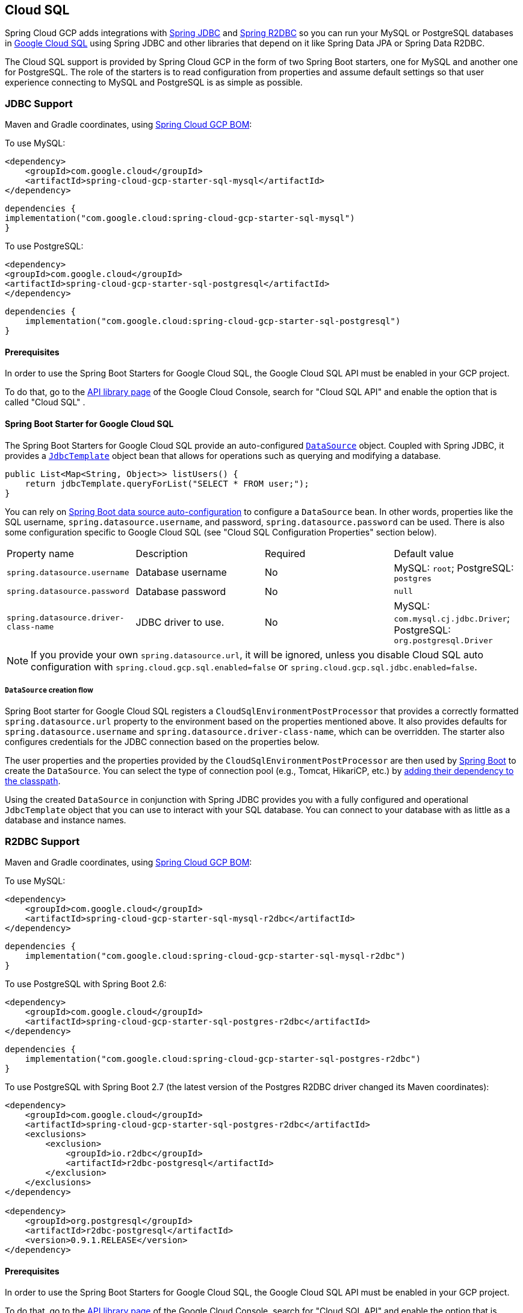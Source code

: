 [#cloud-sql]
== Cloud SQL

Spring Cloud GCP adds integrations with
https://docs.spring.io/spring/docs/current/spring-framework-reference/html/jdbc.html[Spring JDBC] and https://docs.spring.io/spring-data/r2dbc/docs/current/reference/html/#r2dbc.core[Spring R2DBC]  so you can run your MySQL or PostgreSQL databases in https://cloud.google.com/sql[Google Cloud SQL] using Spring JDBC and other libraries that depend on it like Spring Data JPA or Spring Data R2DBC.

The Cloud SQL support is provided by Spring Cloud GCP in the form of two Spring Boot starters, one for MySQL and another one for PostgreSQL.
The role of the starters is to read configuration from properties and assume default settings so that user experience connecting to MySQL and PostgreSQL is as simple as possible.

=== JDBC Support
Maven and Gradle coordinates, using <<getting-started.adoc#bill-of-materials, Spring Cloud GCP BOM>>:

To use MySQL:

[source,xml]
----
<dependency>
    <groupId>com.google.cloud</groupId>
    <artifactId>spring-cloud-gcp-starter-sql-mysql</artifactId>
</dependency>
----

[source,subs="normal"]
----
dependencies {
implementation("com.google.cloud:spring-cloud-gcp-starter-sql-mysql")
}
----

To use PostgreSQL:

[source,xml]
----
<dependency>
<groupId>com.google.cloud</groupId>
<artifactId>spring-cloud-gcp-starter-sql-postgresql</artifactId>
</dependency>
----

[source,subs="normal"]
----
dependencies {
    implementation("com.google.cloud:spring-cloud-gcp-starter-sql-postgresql")
}
----

==== Prerequisites

In order to use the Spring Boot Starters for Google Cloud SQL, the Google Cloud SQL API must be enabled in your GCP project.

To do that, go to the https://console.cloud.google.com/apis/library[API library page] of the Google Cloud Console, search for "Cloud SQL API" and enable the option that is called "Cloud SQL" .


==== Spring Boot Starter for Google Cloud SQL

The Spring Boot Starters for Google Cloud SQL provide an auto-configured https://docs.oracle.com/javase/7/docs/api/javax/sql/DataSource.html[`DataSource`] object.
Coupled with Spring JDBC, it provides a
https://docs.spring.io/spring/docs/current/spring-framework-reference/html/jdbc.html#jdbc-JdbcTemplate[`JdbcTemplate`] object bean that allows for operations such as querying and modifying a database.

[source,java]
----
public List<Map<String, Object>> listUsers() {
    return jdbcTemplate.queryForList("SELECT * FROM user;");
}
----

You can rely on
https://docs.spring.io/spring-boot/docs/current/reference/html/boot-features-sql.html#boot-features-connect-to-production-database[Spring Boot data source auto-configuration] to configure a `DataSource` bean.
In other words, properties like the SQL username, `spring.datasource.username`, and password, `spring.datasource.password` can be used.
There is also some configuration specific to Google Cloud SQL (see "Cloud SQL Configuration Properties" section below).

|===
| Property name | Description | Required | Default value
| `spring.datasource.username` | Database username | No | MySQL: `root`; PostgreSQL: `postgres`
| `spring.datasource.password` | Database password | No | `null`
| `spring.datasource.driver-class-name` | JDBC driver to use. | No | MySQL: `com.mysql.cj.jdbc.Driver`; PostgreSQL: `org.postgresql.Driver`
|===

NOTE: If you provide your own `spring.datasource.url`, it will be ignored, unless you disable Cloud SQL auto configuration with `spring.cloud.gcp.sql.enabled=false` or `spring.cloud.gcp.sql.jdbc.enabled=false`.

===== `DataSource` creation flow

Spring Boot starter for Google Cloud SQL registers a `CloudSqlEnvironmentPostProcessor` that provides a correctly formatted `spring.datasource.url` property to the environment based on the properties mentioned above.
It also provides defaults for `spring.datasource.username` and `spring.datasource.driver-class-name`, which can be overridden.
The starter also configures credentials for the JDBC connection based on the properties below.

The user properties and the properties provided by the `CloudSqlEnvironmentPostProcessor` are then used by https://docs.spring.io/spring-boot/docs/current/reference/html/boot-features-sql.html[Spring Boot] to create the `DataSource`.
You can select the type of connection pool (e.g., Tomcat, HikariCP, etc.) by https://docs.spring.io/spring-boot/docs/current/reference/html/boot-features-sql.html#boot-features-connect-to-production-database[adding their dependency to the classpath].

Using the created `DataSource` in conjunction with Spring JDBC provides you with a fully configured and operational `JdbcTemplate` object that you can use to interact with your SQL database.
You can connect to your database with as little as a database and instance names.

=== R2DBC Support

Maven and Gradle coordinates, using <<getting-started.adoc#bill-of-materials, Spring Cloud GCP BOM>>:

To use MySQL:

[source,xml]
----
<dependency>
    <groupId>com.google.cloud</groupId>
    <artifactId>spring-cloud-gcp-starter-sql-mysql-r2dbc</artifactId>
</dependency>

----

[source,subs="normal"]
----
dependencies {
    implementation("com.google.cloud:spring-cloud-gcp-starter-sql-mysql-r2dbc")
}
----

To use PostgreSQL with Spring Boot 2.6:

[source,xml]
----
<dependency>
    <groupId>com.google.cloud</groupId>
    <artifactId>spring-cloud-gcp-starter-sql-postgres-r2dbc</artifactId>
</dependency>
----

[source,subs="normal"]
----
dependencies {
    implementation("com.google.cloud:spring-cloud-gcp-starter-sql-postgres-r2dbc")
}
----

To use PostgreSQL with Spring Boot 2.7 (the latest version of the Postgres R2DBC driver changed its Maven coordinates):

``` xml
<dependency>
    <groupId>com.google.cloud</groupId>
    <artifactId>spring-cloud-gcp-starter-sql-postgres-r2dbc</artifactId>
    <exclusions>
        <exclusion>
            <groupId>io.r2dbc</groupId>
            <artifactId>r2dbc-postgresql</artifactId>
        </exclusion>
    </exclusions>
</dependency>

<dependency>
    <groupId>org.postgresql</groupId>
    <artifactId>r2dbc-postgresql</artifactId>
    <version>0.9.1.RELEASE</version>
</dependency>
```

==== Prerequisites

In order to use the Spring Boot Starters for Google Cloud SQL, the Google Cloud SQL API must be enabled in your GCP project.

To do that, go to the https://console.cloud.google.com/apis/library[API library page] of the Google Cloud Console, search for "Cloud SQL API" and enable the option that is called "Cloud SQL".

==== Spring Boot Starter for Google Cloud SQL

The Cloud SQL R2DBC starter provides a customized `io.r2dbc.spi.ConnectionFactory` bean for connecting to Cloud SQL with the help of the https://github.com/GoogleCloudPlatform/cloud-sql-jdbc-socket-factory[Cloud SQL Socket Factory].
Similar to the JDBC support, you can connect to your database with as little as a database and instance names.

A higher level convenience object
https://docs.spring.io/spring-data/r2dbc/docs/current/reference/html/#r2dbc.core[`R2dbcEntityTemplate`] is also provided for operations such as querying and modifying a database.

[source,java]
----
@Autowired R2dbcEntityTemplate template;

public Flux<String> listUsers() {
  return template.select(User.class).all().map(user -> user.toString());
}
----

Standard R2DBC properties like the SQL username, `spring.r2dbc.username`, and password, `spring.r2dbc.password` can be used.
There is also some configuration specific to Google Cloud SQL (see "Cloud SQL Configuration Properties" section below).

|===
| Property name | Description | Required | Default value
| `spring.r2dbc.username` | Database username | No | MySQL: `root`; PostgreSQL: `postgres`
| `spring.r2dbc.password` | Database password | No | `null`
|===

NOTE: If you provide your own `spring.r2dbc.url`, it will be ignored, unless you disable Cloud SQL auto-configuration for R2DBC with `spring.cloud.gcp.sql.enabled=false` or `spring.cloud.gcp.sql.r2dbc.enabled=false` .

===== `ConnectionFactory` creation flow

Spring Cloud GCP starter for Google Cloud SQL registers a `R2dbcCloudSqlEnvironmentPostProcessor` that provides a correctly formatted `spring.r2dbc.url` property to the environment based on the properties mentioned above.
It also provides a default value for `spring.r2dbc.username`, which can be overridden.
The starter also configures credentials for the R2DBC connection based on the properties below.

The user properties and the properties provided by the `R2dbcCloudSqlEnvironmentPostProcessor` are then used by Spring Boot to create the `ConnectionFactory`.

The customized `ConnectionFactory` is then ready to connect to Cloud SQL. The rest of Spring Data R2DBC objects built on it ( `R2dbcEntityTemplate`,  `DatabaseClient`) are automatically configured and operational, ready to interact with your SQL database.

=== Cloud SQL IAM database authentication

Currently, Cloud SQL only supports https://cloud.google.com/sql/docs/postgres/authentication[IAM database authentication for PostgreSQL].
It allows you to connect to the database using an IAM account, rather than a predefined database username and password.
You will need to do the following to enable it:

. In your database instance settings, turn on the `cloudsql.iam_authentication` flag.
. Add the IAM user or service account to the list of database users.
. In the application settings, set `spring.cloud.gcp.sql.enableIamAuth` to `true`. Note that this will also set the database protocol `sslmode` to `disabled`, as it's required for IAM authentication to work.
However, it doesn't compromise the security of the communication because the connection is always encrypted.
. Set `spring.datasource.username` to the IAM user or service account created in step 2. Note that IAM user or service account still needs to be https://www.postgresql.org/docs/current/sql-grant.html[granted permissions] before modifying or querying the database.

=== Cloud SQL Configuration Properties

|===
| Property name | Description | Required | Default value
| `spring.cloud.gcp.sql.enabled` | Enables or disables Cloud SQL auto configuration | No | `true`
| `spring.cloud.gcp.sql.jdbc.enabled` | Enables or disables Cloud SQL auto-configuration for JDBC | No | `true`
| `spring.cloud.gcp.sql.r2dbc.enabled` | Enables or disables Cloud SQL auto-configuration for R2DBC | No | `true`
| `spring.cloud.gcp.sql.database-name` | Name of the database to connect to. | Yes |
| `spring.cloud.gcp.sql.instance-connection-name` | A string containing a Google Cloud SQL instance's project ID, region and name, each separated by a colon. | Yes |
For example, `my-project-id:my-region:my-instance-name`.
| `spring.cloud.gcp.sql.ip-types` | Allows you to specify a comma delimited list of preferred IP types for connecting to a Cloud SQL instance. Left unconfigured Cloud SQL Socket Factory will default it to `PUBLIC,PRIVATE`. See https://github.com/GoogleCloudPlatform/cloud-sql-jdbc-socket-factory#specifying-ip-types[Cloud SQL Socket Factory - Specifying IP Types] | No | `PUBLIC,PRIVATE`
| `spring.cloud.gcp.sql.credentials.location` | File system path to the Google OAuth2 credentials private key file.
Used to authenticate and authorize new connections to a Google Cloud SQL instance. | No
| Default credentials provided by the Spring GCP Boot starter
| `spring.cloud.gcp.sql.credentials.encoded-key` | Base64-encoded contents of OAuth2 account private key in JSON format.
Used to authenticate and authorize new connections to a Google Cloud SQL instance. | No
| Default credentials provided by the Spring GCP Boot starter
| `spring.cloud.gcp.sql.enableIamAuth` | Specifies whether to enable IAM database authentication (PostgreSQL only). | No | `False`
|===

=== Troubleshooting tips

[#connection-issues]
==== Connection issues
If you're not able to connect to a database and see an endless loop of `Connecting to Cloud SQL instance [...] on IP [...]`, it's likely that exceptions are being thrown and logged at a level lower than your logger's level.
This may be the case with HikariCP, if your logger is set to INFO or higher level.

To see what's going on in the background, you should add a `logback.xml` file to your application resources folder, that looks like this:

[source, xml]
----
<?xml version="1.0" encoding="UTF-8"?>
<configuration>
  <include resource="org/springframework/boot/logging/logback/base.xml"/>
  <logger name="com.zaxxer.hikari.pool" level="DEBUG"/>
</configuration>
----

====  Errors like `c.g.cloud.sql.core.SslSocketFactory : Re-throwing cached exception due to attempt to refresh instance information too soon after error`

If you see a lot of errors like this in a loop and can't connect to your database, this is usually a symptom that something isn't right with the permissions of your credentials or the Google Cloud SQL API is not enabled.
Verify that the Google Cloud SQL API is enabled in the Cloud Console and that your service account has the https://cloud.google.com/sql/docs/mysql/project-access-control#roles[necessary IAM roles].

To find out what's causing the issue, you can enable DEBUG logging level as mentioned link:#connection-issues[above].

==== PostgreSQL: `java.net.SocketException: already connected` issue

We found this exception to be common if your Maven project's parent is `spring-boot` version `1.5.x`, or in any other circumstance that would cause the version of the `org.postgresql:postgresql` dependency to be an older one (e.g., `9.4.1212.jre7`).

To fix this, re-declare the dependency in its correct version.
For example, in Maven:

[source,xml]
----
<dependency>
  <groupId>org.postgresql</groupId>
  <artifactId>postgresql</artifactId>
  <version>42.1.1</version>
</dependency>
----


=== Samples

Available sample applications and codelabs:

- https://github.com/GoogleCloudPlatform/spring-cloud-gcp/tree/main/spring-cloud-gcp-samples/spring-cloud-gcp-sql-mysql-sample[Spring Cloud GCP MySQL]
- https://github.com/GoogleCloudPlatform/spring-cloud-gcp/tree/main/spring-cloud-gcp-samples/spring-cloud-gcp-sql-postgres-sample[Spring Cloud GCP PostgreSQL]
- https://github.com/GoogleCloudPlatform/spring-cloud-gcp/tree/main/spring-cloud-gcp-samples/spring-cloud-gcp-data-jpa-sample[Spring Data JPA with Spring Cloud GCP SQL]
- Codelab: https://codelabs.developers.google.com/codelabs/cloud-spring-petclinic-cloudsql/index.html[Spring Pet Clinic using Cloud SQL]
- https://github.com/GoogleCloudPlatform/spring-cloud-gcp/tree/main/spring-cloud-gcp-samples/spring-cloud-gcp-sql-mysql-r2dbc-sample[R2DBC: Spring Cloud GCP MySQL]
- https://github.com/GoogleCloudPlatform/spring-cloud-gcp/tree/main/spring-cloud-gcp-samples/spring-cloud-gcp-sql-postgres-r2dbc-sample[R2DBC: Spring Cloud GCP PostgreSQL]